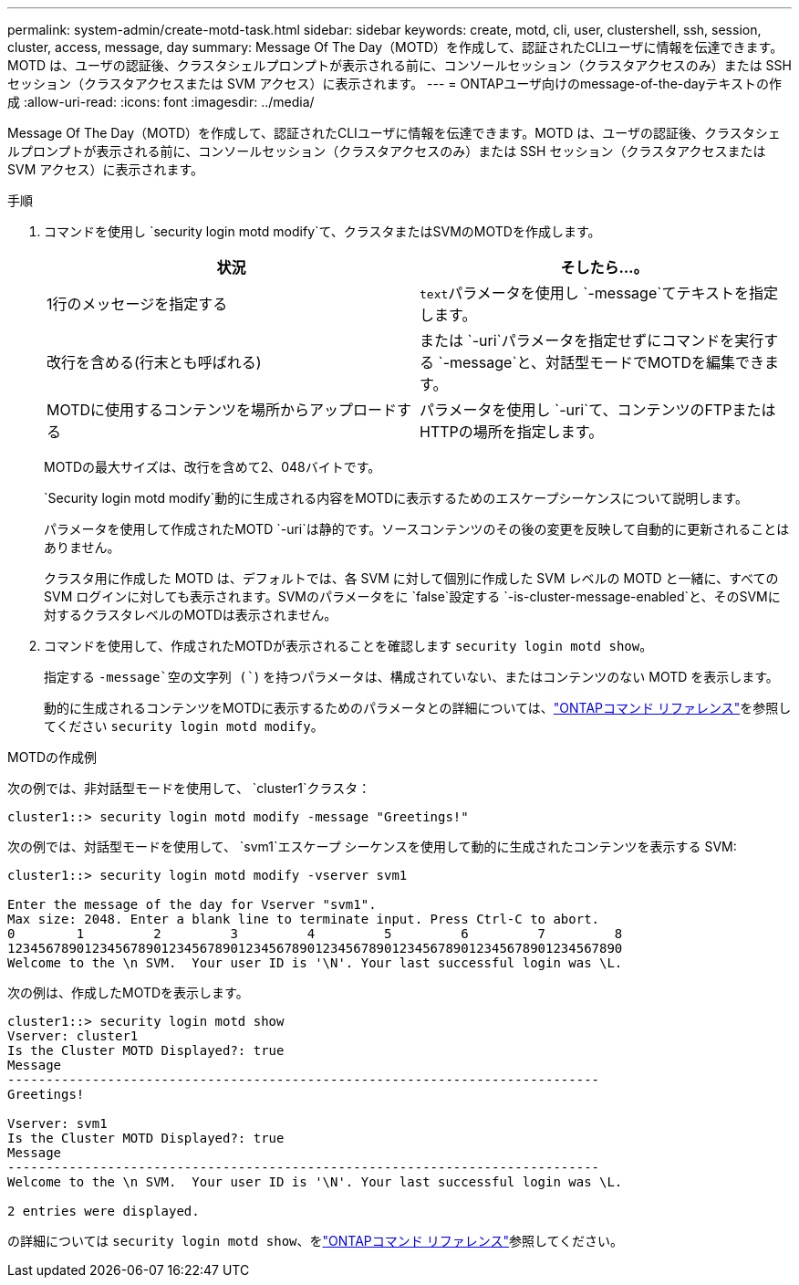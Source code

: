 ---
permalink: system-admin/create-motd-task.html 
sidebar: sidebar 
keywords: create, motd, cli, user, clustershell, ssh, session, cluster, access, message, day 
summary: Message Of The Day（MOTD）を作成して、認証されたCLIユーザに情報を伝達できます。MOTD は、ユーザの認証後、クラスタシェルプロンプトが表示される前に、コンソールセッション（クラスタアクセスのみ）または SSH セッション（クラスタアクセスまたは SVM アクセス）に表示されます。 
---
= ONTAPユーザ向けのmessage-of-the-dayテキストの作成
:allow-uri-read: 
:icons: font
:imagesdir: ../media/


[role="lead"]
Message Of The Day（MOTD）を作成して、認証されたCLIユーザに情報を伝達できます。MOTD は、ユーザの認証後、クラスタシェルプロンプトが表示される前に、コンソールセッション（クラスタアクセスのみ）または SSH セッション（クラスタアクセスまたは SVM アクセス）に表示されます。

.手順
. コマンドを使用し `security login motd modify`て、クラスタまたはSVMのMOTDを作成します。
+
|===
| 状況 | そしたら...。 


 a| 
1行のメッセージを指定する
 a| 
[.code]``text``パラメータを使用し `-message`てテキストを指定します。



 a| 
改行を含める(行末とも呼ばれる)
 a| 
または `-uri`パラメータを指定せずにコマンドを実行する `-message`と、対話型モードでMOTDを編集できます。



 a| 
MOTDに使用するコンテンツを場所からアップロードする
 a| 
パラメータを使用し `-uri`て、コンテンツのFTPまたはHTTPの場所を指定します。

|===
+
MOTDの最大サイズは、改行を含めて2、048バイトです。

+
`Security login motd modify`動的に生成される内容をMOTDに表示するためのエスケープシーケンスについて説明します。

+
パラメータを使用して作成されたMOTD `-uri`は静的です。ソースコンテンツのその後の変更を反映して自動的に更新されることはありません。

+
クラスタ用に作成した MOTD は、デフォルトでは、各 SVM に対して個別に作成した SVM レベルの MOTD と一緒に、すべての SVM ログインに対しても表示されます。SVMのパラメータをに `false`設定する `-is-cluster-message-enabled`と、そのSVMに対するクラスタレベルのMOTDは表示されません。

. コマンドを使用して、作成されたMOTDが表示されることを確認します `security login motd show`。
+
指定する `-message`空の文字列 (``) を持つパラメータは、構成されていない、またはコンテンツのない MOTD を表示します。

+
動的に生成されるコンテンツをMOTDに表示するためのパラメータとの詳細については、link:https://docs.netapp.com/us-en/ontap-cli/security-login-motd-modify.html["ONTAPコマンド リファレンス"^]を参照してください `security login motd modify`。



.MOTDの作成例
次の例では、非対話型モードを使用して、  `cluster1`クラスタ：

[listing]
----
cluster1::> security login motd modify -message "Greetings!"
----
次の例では、対話型モードを使用して、  `svm1`エスケープ シーケンスを使用して動的に生成されたコンテンツを表示する SVM:

[listing]
----
cluster1::> security login motd modify -vserver svm1

Enter the message of the day for Vserver "svm1".
Max size: 2048. Enter a blank line to terminate input. Press Ctrl-C to abort.
0        1         2         3         4         5         6         7         8
12345678901234567890123456789012345678901234567890123456789012345678901234567890
Welcome to the \n SVM.  Your user ID is '\N'. Your last successful login was \L.
----
次の例は、作成したMOTDを表示します。

[listing]
----
cluster1::> security login motd show
Vserver: cluster1
Is the Cluster MOTD Displayed?: true
Message
-----------------------------------------------------------------------------
Greetings!

Vserver: svm1
Is the Cluster MOTD Displayed?: true
Message
-----------------------------------------------------------------------------
Welcome to the \n SVM.  Your user ID is '\N'. Your last successful login was \L.

2 entries were displayed.
----
の詳細については `security login motd show`、をlink:https://docs.netapp.com/us-en/ontap-cli/security-login-motd-show.html["ONTAPコマンド リファレンス"^]参照してください。
